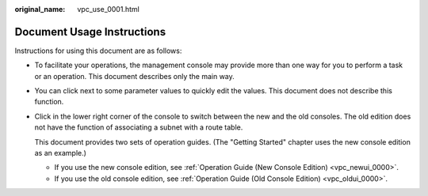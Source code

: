 :original_name: vpc_use_0001.html

.. _vpc_use_0001:

Document Usage Instructions
===========================

Instructions for using this document are as follows:

-  To facilitate your operations, the management console may provide more than one way for you to perform a task or an operation. This document describes only the main way.

-  You can click |image1| next to some parameter values to quickly edit the values. This document does not describe this function.

-  Click |image2| in the lower right corner of the console to switch between the new and the old consoles. The old edition does not have the function of associating a subnet with a route table.

   This document provides two sets of operation guides. (The "Getting Started" chapter uses the new console edition as an example.)

   -  If you use the new console edition, see :ref:`Operation Guide (New Console Edition) <vpc_newui_0000>`.
   -  If you use the old console edition, see :ref:`Operation Guide (Old Console Edition) <vpc_oldui_0000>`.

.. |image1| image:: /_static/images/en-us_image_0239476777.png
.. |image2| image:: /_static/images/en-us_image_0226788663.png
